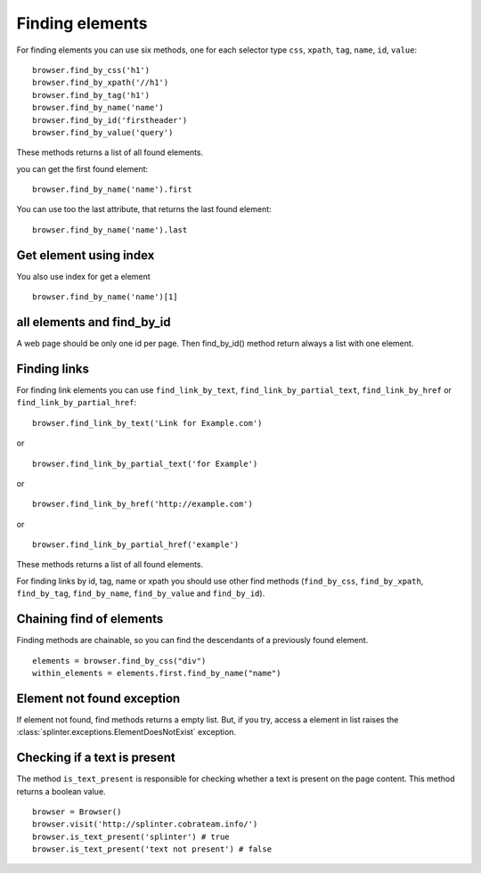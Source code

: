 .. meta::
    :description: Finding elements
    :keywords: splinter, python, tutorial, find, selectors

++++++++++++++++
Finding elements
++++++++++++++++

For finding elements you can use six methods, one for each selector type ``css``, ``xpath``, ``tag``, ``name``, ``id``, ``value``:

.. highlight:: python

::

    browser.find_by_css('h1')
    browser.find_by_xpath('//h1')
    browser.find_by_tag('h1')
    browser.find_by_name('name')
    browser.find_by_id('firstheader')
    browser.find_by_value('query')

These methods returns a list of all found elements.


you can get the first found element:

.. highlight:: python

::

    browser.find_by_name('name').first

You can use too the last attribute, that returns the last found element:

.. highlight:: python

::

    browser.find_by_name('name').last

Get element using index
=======================

You also use index for get a element

.. highlight:: python

::

    browser.find_by_name('name')[1]

all elements and find_by_id
===========================

A web page should be only one id per page. Then find_by_id() method return always a list with one element.

Finding links
=============

For finding link elements you can use ``find_link_by_text``, ``find_link_by_partial_text``, ``find_link_by_href`` or ``find_link_by_partial_href``:

.. highlight:: python

::

    browser.find_link_by_text('Link for Example.com')

or

.. highlight:: python

::

    browser.find_link_by_partial_text('for Example')

or

.. highlight:: python

::

    browser.find_link_by_href('http://example.com')

or

.. highlight:: python

::

    browser.find_link_by_partial_href('example')

These methods returns a list of all found elements.

For finding links by id, tag, name or xpath you should use other find methods (``find_by_css``, ``find_by_xpath``, ``find_by_tag``, ``find_by_name``, ``find_by_value`` and ``find_by_id``).

Chaining find of elements
=========================

Finding methods are chainable, so you can find the descendants of a previously found element.

.. highlight:: python

::

    elements = browser.find_by_css("div")
    within_elements = elements.first.find_by_name("name")

Element not found exception
===========================

If element not found, find methods returns a empty list. But, if you try, access a element in list raises the :class:`splinter.exceptions.ElementDoesNotExist` exception.


Checking if a text is present
=============================

The method ``is_text_present`` is responsible for checking whether a text is present on the page content. This method returns a boolean value.

.. highlight:: python

::

    browser = Browser()
    browser.visit('http://splinter.cobrateam.info/')
    browser.is_text_present('splinter') # true
    browser.is_text_present('text not present') # false
